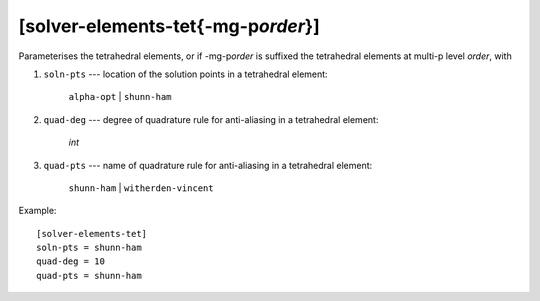 *************************************
[solver-elements-tet{-mg-p\ *order*}]
*************************************

Parameterises the tetrahedral elements, or if -mg-p\ *order* is suffixed
the tetrahedral elements at multi-p level *order*, with

1. ``soln-pts`` --- location of the solution points in a tetrahedral
   element:

    ``alpha-opt`` | ``shunn-ham``

2. ``quad-deg`` --- degree of quadrature rule for anti-aliasing in a
   tetrahedral element:

    *int*

3. ``quad-pts`` --- name of quadrature rule for anti-aliasing in a
   tetrahedral element:

    ``shunn-ham`` | ``witherden-vincent``

Example::

    [solver-elements-tet]
    soln-pts = shunn-ham
    quad-deg = 10
    quad-pts = shunn-ham
